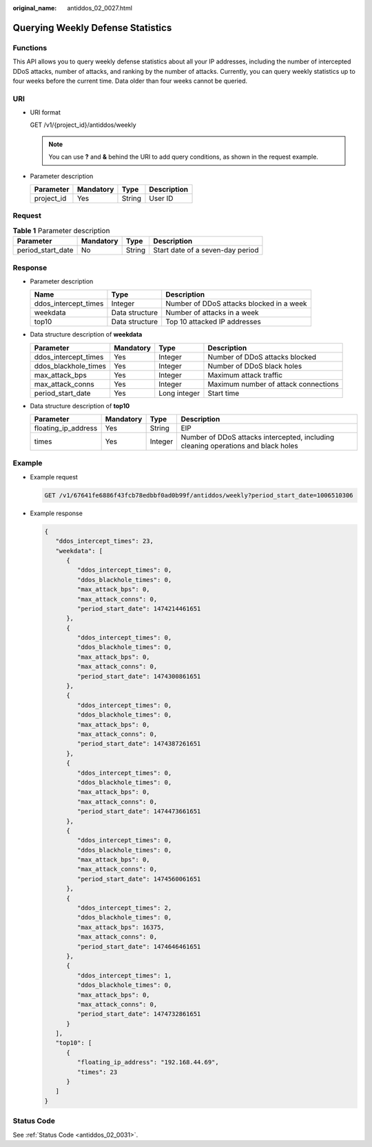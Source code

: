 :original_name: antiddos_02_0027.html

.. _antiddos_02_0027:

Querying Weekly Defense Statistics
==================================

Functions
---------

This API allows you to query weekly defense statistics about all your IP addresses, including the number of intercepted DDoS attacks, number of attacks, and ranking by the number of attacks. Currently, you can query weekly statistics up to four weeks before the current time. Data older than four weeks cannot be queried.

URI
---

-  URI format

   GET /v1/{project_id}/antiddos/weekly

   .. note::

      You can use **?** and **&** behind the URI to add query conditions, as shown in the request example.

-  Parameter description

   ========== ========= ====== ===========
   Parameter  Mandatory Type   Description
   ========== ========= ====== ===========
   project_id Yes       String User ID
   ========== ========= ====== ===========

Request
-------

.. table:: **Table 1** Parameter description

   ================= ========= ====== ================================
   Parameter         Mandatory Type   Description
   ================= ========= ====== ================================
   period_start_date No        String Start date of a seven-day period
   ================= ========= ====== ================================

Response
--------

-  Parameter description

   +----------------------+----------------+------------------------------------------+
   | Name                 | Type           | Description                              |
   +======================+================+==========================================+
   | ddos_intercept_times | Integer        | Number of DDoS attacks blocked in a week |
   +----------------------+----------------+------------------------------------------+
   | weekdata             | Data structure | Number of attacks in a week              |
   +----------------------+----------------+------------------------------------------+
   | top10                | Data structure | Top 10 attacked IP addresses             |
   +----------------------+----------------+------------------------------------------+

-  Data structure description of **weekdata**

   +----------------------+-----------+--------------+--------------------------------------+
   | Parameter            | Mandatory | Type         | Description                          |
   +======================+===========+==============+======================================+
   | ddos_intercept_times | Yes       | Integer      | Number of DDoS attacks blocked       |
   +----------------------+-----------+--------------+--------------------------------------+
   | ddos_blackhole_times | Yes       | Integer      | Number of DDoS black holes           |
   +----------------------+-----------+--------------+--------------------------------------+
   | max_attack_bps       | Yes       | Integer      | Maximum attack traffic               |
   +----------------------+-----------+--------------+--------------------------------------+
   | max_attack_conns     | Yes       | Integer      | Maximum number of attack connections |
   +----------------------+-----------+--------------+--------------------------------------+
   | period_start_date    | Yes       | Long integer | Start time                           |
   +----------------------+-----------+--------------+--------------------------------------+

-  Data structure description of **top10**

   +---------------------+-----------+---------+-----------------------------------------------------------------------------------+
   | Parameter           | Mandatory | Type    | Description                                                                       |
   +=====================+===========+=========+===================================================================================+
   | floating_ip_address | Yes       | String  | EIP                                                                               |
   +---------------------+-----------+---------+-----------------------------------------------------------------------------------+
   | times               | Yes       | Integer | Number of DDoS attacks intercepted, including cleaning operations and black holes |
   +---------------------+-----------+---------+-----------------------------------------------------------------------------------+

Example
-------

-  Example request

   .. code-block:: text

      GET /v1/67641fe6886f43fcb78edbbf0ad0b99f/antiddos/weekly?period_start_date=1006510306

-  Example response

   .. code-block::

      {
         "ddos_intercept_times": 23,
         "weekdata": [
            {
               "ddos_intercept_times": 0,
               "ddos_blackhole_times": 0,
               "max_attack_bps": 0,
               "max_attack_conns": 0,
               "period_start_date": 1474214461651
            },
            {
               "ddos_intercept_times": 0,
               "ddos_blackhole_times": 0,
               "max_attack_bps": 0,
               "max_attack_conns": 0,
               "period_start_date": 1474300861651
            },
            {
               "ddos_intercept_times": 0,
               "ddos_blackhole_times": 0,
               "max_attack_bps": 0,
               "max_attack_conns": 0,
               "period_start_date": 1474387261651
            },
            {
               "ddos_intercept_times": 0,
               "ddos_blackhole_times": 0,
               "max_attack_bps": 0,
               "max_attack_conns": 0,
               "period_start_date": 1474473661651
            },
            {
               "ddos_intercept_times": 0,
               "ddos_blackhole_times": 0,
               "max_attack_bps": 0,
               "max_attack_conns": 0,
               "period_start_date": 1474560061651
            },
            {
               "ddos_intercept_times": 2,
               "ddos_blackhole_times": 0,
               "max_attack_bps": 16375,
               "max_attack_conns": 0,
               "period_start_date": 1474646461651
            },
            {
               "ddos_intercept_times": 1,
               "ddos_blackhole_times": 0,
               "max_attack_bps": 0,
               "max_attack_conns": 0,
               "period_start_date": 1474732861651
            }
         ],
         "top10": [
            {
               "floating_ip_address": "192.168.44.69",
               "times": 23
            }
         ]
      }

Status Code
-----------

See :ref:`Status Code <antiddos_02_0031>`.
